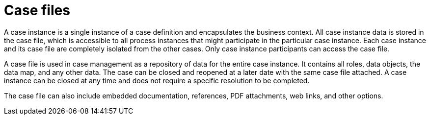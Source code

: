 [id='case-management-case-file-con-{context}']
= Case files

A case instance is a single instance of a case definition and encapsulates the business context. All case instance data is stored in the case file, which is accessible to all process instances that might participate in the particular case instance. Each case instance and its case file are completely isolated from the other cases. Only case instance participants can access the case file.

A case file is used in case management as a repository of data for the entire case instance. It contains all roles, data objects, the data map, and any other data. The case can be closed and reopened at a later date with the same case file attached. A case instance can be closed at any time and does not require a specific resolution to be completed.

The case file can also include embedded documentation, references, PDF attachments, web links, and other options.
